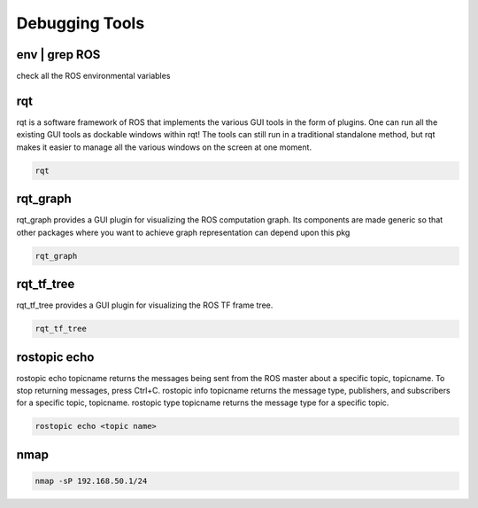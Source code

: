 Debugging Tools
================

env | grep ROS
---------------

check all the ROS environmental variables

rqt
---

rqt is a software framework of ROS that implements the various GUI tools in the form of plugins. 
One can run all the existing GUI tools as dockable windows within rqt! 
The tools can still run in a traditional standalone method, but rqt makes it easier to manage all the various windows on the screen at one moment.

.. code:: bash

    rqt


rqt_graph
----------

rqt_graph provides a GUI plugin for visualizing the ROS computation graph.
Its components are made generic so that other packages where you want to achieve graph representation can depend upon this pkg

.. code:: bash

    rqt_graph

rqt_tf_tree
------------

rqt_tf_tree provides a GUI plugin for visualizing the ROS TF frame tree.

.. code:: bash

    rqt_tf_tree

rostopic echo
--------------

rostopic echo topicname returns the messages being sent from the ROS master about a specific topic, topicname. To stop returning messages, press Ctrl+C. rostopic info topicname returns the message type, publishers, and subscribers for a specific topic, topicname. rostopic type topicname returns the message type for a specific topic.

.. code:: bash

    rostopic echo <topic name>

nmap
----

.. code:: bash

    nmap -sP 192.168.50.1/24